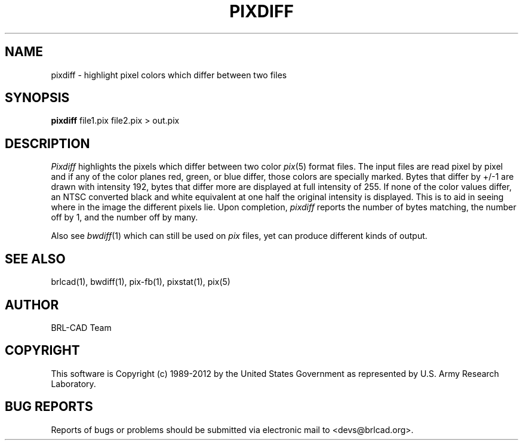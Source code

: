 .TH PIXDIFF 1 BRL-CAD
.\"                      P I X D I F F . 1
.\" BRL-CAD
.\"
.\" Copyright (c) 1989-2012 United States Government as represented by
.\" the U.S. Army Research Laboratory.
.\"
.\" Redistribution and use in source (Docbook format) and 'compiled'
.\" forms (PDF, PostScript, HTML, RTF, etc.), with or without
.\" modification, are permitted provided that the following conditions
.\" are met:
.\"
.\" 1. Redistributions of source code (Docbook format) must retain the
.\" above copyright notice, this list of conditions and the following
.\" disclaimer.
.\"
.\" 2. Redistributions in compiled form (transformed to other DTDs,
.\" converted to PDF, PostScript, HTML, RTF, and other formats) must
.\" reproduce the above copyright notice, this list of conditions and
.\" the following disclaimer in the documentation and/or other
.\" materials provided with the distribution.
.\"
.\" 3. The name of the author may not be used to endorse or promote
.\" products derived from this documentation without specific prior
.\" written permission.
.\"
.\" THIS DOCUMENTATION IS PROVIDED BY THE AUTHOR ``AS IS'' AND ANY
.\" EXPRESS OR IMPLIED WARRANTIES, INCLUDING, BUT NOT LIMITED TO, THE
.\" IMPLIED WARRANTIES OF MERCHANTABILITY AND FITNESS FOR A PARTICULAR
.\" PURPOSE ARE DISCLAIMED. IN NO EVENT SHALL THE AUTHOR BE LIABLE FOR
.\" ANY DIRECT, INDIRECT, INCIDENTAL, SPECIAL, EXEMPLARY, OR
.\" CONSEQUENTIAL DAMAGES (INCLUDING, BUT NOT LIMITED TO, PROCUREMENT
.\" OF SUBSTITUTE GOODS OR SERVICES; LOSS OF USE, DATA, OR PROFITS; OR
.\" BUSINESS INTERRUPTION) HOWEVER CAUSED AND ON ANY THEORY OF
.\" LIABILITY, WHETHER IN CONTRACT, STRICT LIABILITY, OR TORT
.\" (INCLUDING NEGLIGENCE OR OTHERWISE) ARISING IN ANY WAY OUT OF THE
.\" USE OF THIS DOCUMENTATION, EVEN IF ADVISED OF THE POSSIBILITY OF
.\" SUCH DAMAGE.
.\"
.\".\".\"
.SH NAME
pixdiff \- highlight pixel colors which differ between two files
.SH SYNOPSIS
.B pixdiff
file1.pix file2.pix \>\ out.pix
.SH DESCRIPTION
.I Pixdiff
highlights the pixels which differ between two color
.IR pix (5)
format files.
The input files are read pixel by pixel and if any of the color
planes red, green, or blue differ, those colors are specially marked.
Bytes that differ by +/-1 are drawn with intensity 192, bytes
that differ more are displayed at
full intensity of 255.  If none of the color values differ, an NTSC
converted black
and white equivalent at one half the original intensity is displayed.
This is to aid in seeing where in the image the different pixels lie.
Upon completion,
.I pixdiff
reports the number of bytes matching, the number off by 1, and the number
off by many.
.PP
Also see
.IR bwdiff (1)
which can still be used on
.I pix
files, yet can produce different kinds
of output.
.SH "SEE ALSO"
brlcad(1), bwdiff(1), pix-fb(1), pixstat(1), pix(5)

.SH AUTHOR
BRL-CAD Team

.SH COPYRIGHT
This software is Copyright (c) 1989-2012 by the United States
Government as represented by U.S. Army Research Laboratory.
.SH "BUG REPORTS"
Reports of bugs or problems should be submitted via electronic
mail to <devs@brlcad.org>.
